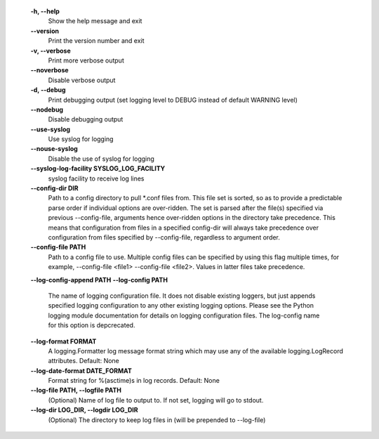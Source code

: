   **-h, --help**
        Show the help message and exit

  **--version**
        Print the version number and exit

  **-v, --verbose**
        Print more verbose output

  **--noverbose**
        Disable verbose output

  **-d, --debug**
        Print debugging output (set logging level to DEBUG instead of
        default WARNING level)

  **--nodebug**
        Disable debugging output

  **--use-syslog**
        Use syslog for logging

  **--nouse-syslog**
        Disable the use of syslog for logging

  **--syslog-log-facility SYSLOG_LOG_FACILITY**
        syslog facility to receive log lines

  **--config-dir DIR**
        Path to a config directory to pull \*.conf files from. This
        file set is sorted, so as to provide a predictable parse order
        if individual options are over-ridden. The set is parsed after
        the file(s) specified via previous --config-file, arguments hence
        over-ridden options in the directory take precedence. This means
        that configuration from files in a specified config-dir will
        always take precedence over configuration from files specified
        by --config-file, regardless to argument order.

  **--config-file PATH**
        Path to a config file to use. Multiple config files can be
        specified by using this flag multiple times, for example,
        --config-file <file1> --config-file <file2>. Values in latter
        files take precedence.

  **--log-config-append PATH**
  **--log-config PATH**
        The name of logging configuration file. It does not
        disable existing loggers, but just appends specified
        logging configuration to any other existing logging
        options. Please see the Python logging module documentation
        for details on logging configuration files. The log-config
        name for this option is depcrecated.

  **--log-format FORMAT**
        A logging.Formatter log message format string which may use any
        of the available logging.LogRecord attributes. Default: None

  **--log-date-format DATE_FORMAT**
        Format string for %(asctime)s in log records. Default: None

  **--log-file PATH, --logfile PATH**
        (Optional) Name of log file to output to. If not set, logging
        will go to stdout.

  **--log-dir LOG_DIR, --logdir LOG_DIR**
        (Optional) The directory to keep log files in (will be prepended
        to --log-file)
